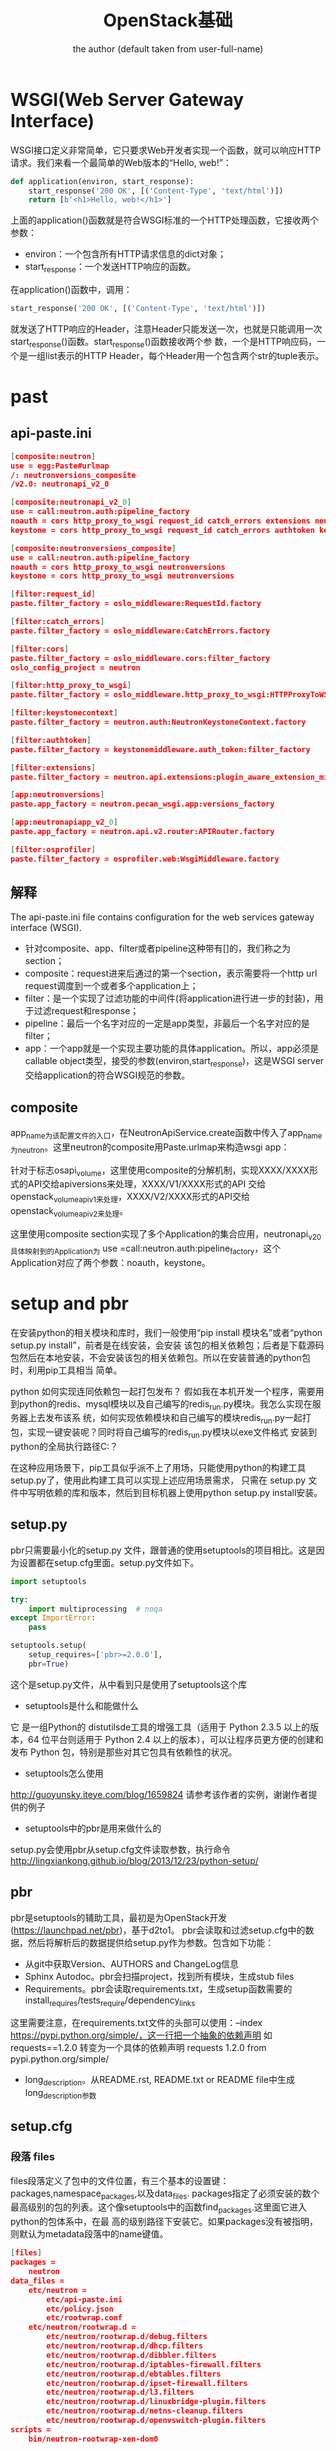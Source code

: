 # -*- org -*-
#+AUTHOR:      the author (default taken from user-full-name)
#+TITLE:       OpenStack基础
#+EMAIL: luhailong@inspur.com
#+KEYWORDS: openstack, rpc
#+OPTIONS: H:4 toc:t num:t

* WSGI(Web Server Gateway Interface)
WSGI接口定义非常简单，它只要求Web开发者实现一个函数，就可以响应HTTP请求。我们来看一个最简单的Web版本的“Hello, web!”：

#+BEGIN_SRC python
def application(environ, start_response):
    start_response('200 OK', [('Content-Type', 'text/html')])
    return [b'<h1>Hello, web!</h1>']
#+END_SRC
上面的application()函数就是符合WSGI标准的一个HTTP处理函数，它接收两个参数：
- environ：一个包含所有HTTP请求信息的dict对象；
- start_response：一个发送HTTP响应的函数。
在application()函数中，调用：
#+BEGIN_SRC python
start_response('200 OK', [('Content-Type', 'text/html')])
#+END_SRC
就发送了HTTP响应的Header，注意Header只能发送一次，也就是只能调用一次start_response()函数。start_response()函数接收两个参
数，一个是HTTP响应码，一个是一组list表示的HTTP Header，每个Header用一个包含两个str的tuple表示。


* past
** api-paste.ini
#+BEGIN_SRC json
[composite:neutron]
use = egg:Paste#urlmap
/: neutronversions_composite
/v2.0: neutronapi_v2_0

[composite:neutronapi_v2_0]
use = call:neutron.auth:pipeline_factory
noauth = cors http_proxy_to_wsgi request_id catch_errors extensions neutronapiapp_v2_0
keystone = cors http_proxy_to_wsgi request_id catch_errors authtoken keystonecontext extensions neutronapiapp_v2_0

[composite:neutronversions_composite]
use = call:neutron.auth:pipeline_factory
noauth = cors http_proxy_to_wsgi neutronversions
keystone = cors http_proxy_to_wsgi neutronversions

[filter:request_id]
paste.filter_factory = oslo_middleware:RequestId.factory

[filter:catch_errors]
paste.filter_factory = oslo_middleware:CatchErrors.factory

[filter:cors]
paste.filter_factory = oslo_middleware.cors:filter_factory
oslo_config_project = neutron

[filter:http_proxy_to_wsgi]
paste.filter_factory = oslo_middleware.http_proxy_to_wsgi:HTTPProxyToWSGI.factory

[filter:keystonecontext]
paste.filter_factory = neutron.auth:NeutronKeystoneContext.factory

[filter:authtoken]
paste.filter_factory = keystonemiddleware.auth_token:filter_factory

[filter:extensions]
paste.filter_factory = neutron.api.extensions:plugin_aware_extension_middleware_factory

[app:neutronversions]
paste.app_factory = neutron.pecan_wsgi.app:versions_factory

[app:neutronapiapp_v2_0]
paste.app_factory = neutron.api.v2.router:APIRouter.factory

[filter:osprofiler]
paste.filter_factory = osprofiler.web:WsgiMiddleware.factory

#+END_SRC

** 解释
The api-paste.ini file contains configuration for the web services gateway interface (WSGI).
- 针对composite、app、filter或者pipeline这种带有[]的，我们称之为section；
- composite：request进来后通过的第一个section，表示需要将一个http url request调度到一个或者多个application上；
- filter：是一个实现了过滤功能的中间件(将application进行进一步的封装)，用于过滤request和response；
- pipeline：最后一个名字对应的一定是app类型，非最后一个名字对应的是filter；
- app：一个app就是一个实现主要功能的具体application。所以，app必须是callable object类型，接受的参数(environ,start_response)，这是WSGI server交给application的符合WSGI规范的参数。


** composite
app_name为该配置文件的入口，在NeutronApiService.create函数中传入了app_name为neutron。这里neutron的composite用Paste.urlmap来构造wsgi app：

针对于标志osapi_volume，这里使用composite的分解机制，实现XXXX/XXXX形式的API交给apiversions来处理，XXXX/V1/XXXX形式的API
交给openstack_volume_api_v1来处理，XXXX/V2/XXXX形式的API交给openstack_volume_api_v2来处理。

这里使用composite section实现了多个Application的集合应用，neutronapi_v2_0具体映射到的Application为
use =call:neutron.auth:pipeline_factory，这个Application对应了两个参数：noauth，keystone。



* setup and pbr

在安装python的相关模块和库时，我们一般使用“pip install 模块名”或者“python setup.py install”，前者是在线安装，会安装
该包的相关依赖包；后者是下载源码包然后在本地安装，不会安装该包的相关依赖包。所以在安装普通的python包时，利用pip工具相当
简单。

python 如何实现连同依赖包一起打包发布？
假如我在本机开发一个程序，需要用到python的redis、mysql模块以及自己编写的redis_run.py模块。我怎么实现在服务器上去发布该系
统，如何实现依赖模块和自己编写的模块redis_run.py一起打包，实现一键安装呢？同时将自己编写的redis_run.py模块以exe文件格式
安装到python的全局执行路径C:\Python27\Scripts下呢？

在这种应用场景下，pip工具似乎派不上了用场，只能使用python的构建工具setup.py了，使用此构建工具可以实现上述应用场景需求，
只需在 setup.py 文件中写明依赖的库和版本，然后到目标机器上使用python setup.py install安装。

** setup.py
pbr只需要最小化的setup.py 文件，跟普通的使用setuptools的项目相比。这是因为设置都在setup.cfg里面。setup.py文件如下。
#+BEGIN_SRC python
import setuptools

try:
    import multiprocessing  # noqa
except ImportError:
    pass

setuptools.setup(
    setup_requires=['pbr>=2.0.0'],
    pbr=True)
#+END_SRC

这个是setup.py文件，从中看到只是使用了setuptools这个库
- setuptools是什么和能做什么
它 是一组Python的 distutilsde工具的增强工具（适用于 Python 2.3.5 以上的版本，64 位平台则适用于 Python 2.4 以上的版本），可以让程序员更方便的创建和发布 Python 包，特别是那些对其它包具有依赖性的状况。
- setuptools怎么使用
http://guoyunsky.iteye.com/blog/1659824
请参考该作者的实例，谢谢作者提供的例子
- setuptools中的pbr是用来做什么的
setup.py会使用pbr从setup.cfg文件读取参数，执行命令 
http://lingxiankong.github.io/blog/2013/12/23/python-setup/

** pbr
pbr是setuptools的辅助工具，最初是为OpenStack开发(https://launchpad.net/pbr)，基于d2to1。
pbr会读取和过滤setup.cfg中的数据，然后将解析后的数据提供给setup.py作为参数。包含如下功能：
- 从git中获取Version、AUTHORS and ChangeLog信息
- Sphinx Autodoc。pbr会扫描project，找到所有模块，生成stub files
- Requirements。pbr会读取requirements.txt，生成setup函数需要的install_requires/tests_require/dependency_links
这里需要注意，在requirements.txt文件的头部可以使用：--index https://pypi.python.org/simple/，这一行把一个抽象的依赖声明
如 requests==1.2.0 转变为一个具体的依赖声明 requests 1.2.0 from pypi.python.org/simple/
- long_description。从README.rst, README.txt or README file中生成long_description参数

** setup.cfg
*** 段落 files
files段落定义了包中的文件位置，有三个基本的设置键：packages,namespace_packages,以及data_files.
packages指定了必须安装的数个最高级别的包的列表。这个像setuptools中的函数find_packages.这里面它进入python的包体系中，在最
高的级别路径下安装它。如果packages没有被指明，则默认为metadata段落中的name键值。
#+BEGIN_SRC json
[files]
packages =
    neutron
data_files =
    etc/neutron =
        etc/api-paste.ini
        etc/policy.json
        etc/rootwrap.conf
    etc/neutron/rootwrap.d =
        etc/neutron/rootwrap.d/debug.filters
        etc/neutron/rootwrap.d/dhcp.filters
        etc/neutron/rootwrap.d/dibbler.filters
        etc/neutron/rootwrap.d/iptables-firewall.filters
        etc/neutron/rootwrap.d/ebtables.filters
        etc/neutron/rootwrap.d/ipset-firewall.filters
        etc/neutron/rootwrap.d/l3.filters
        etc/neutron/rootwrap.d/linuxbridge-plugin.filters
        etc/neutron/rootwrap.d/netns-cleanup.filters
        etc/neutron/rootwrap.d/openvswitch-plugin.filters
scripts =
    bin/neutron-rootwrap-xen-dom0
#+END_SRC

*** 段落entry_points
这个段落定义了命令行命令以及python的库lib的进入点。
里面的内容分成子段落，子段落的头行设置了一组进入点的最高级目录的名称，里面定义了键值对，描述了会被安装的进入点。
#+BEGIN_SRC json
[entry_points]
wsgi_scripts =
    neutron-api = neutron.server:get_application
console_scripts =
    neutron-db-manage = neutron.db.migration.cli:main
    neutron-debug = neutron.debug.shell:main
    neutron-dhcp-agent = neutron.cmd.eventlet.agents.dhcp:main
    neutron-keepalived-state-change = neutron.cmd.keepalived_state_change:main

neutron.core_plugins =
    ml2 = neutron.plugins.ml2.plugin:Ml2Plugin
neutron.service_plugins =
    router = neutron.services.l3_router.l3_router_plugin:L3RouterPlugin
    metering = neutron.services.metering.metering_plugin:MeteringPlugin
    tag = neutron.services.tag.tag_plugin:TagPlugin

neutron.ml2.type_drivers =
    flat = neutron.plugins.ml2.drivers.type_flat:FlatTypeDriver
    local = neutron.plugins.ml2.drivers.type_local:LocalTypeDriver

#+END_SRC

* eventlet
** 介绍
协程，又称微线程，纤程。英文名Coroutine。
协程的概念很早就提出来了，但直到最近几年才在某些语言（如Lua）中得到广泛应用。
子程序，或者称为函数，在所有语言中都是层级调用，比如A调用B，B在执行过程中又调用了C，C执行完毕返回，B执行完毕返回，最后是A执行完毕。
所以子程序调用是通过栈实现的，一个线程就是执行一个子程序。
子程序调用总是一个入口，一次返回，调用顺序是明确的。而协程的调用和子程序不同。
协程看上去也是子程序，但执行过程中，在子程序内部可中断，然后转而执行别的子程序，在适当的时候再返回来接着执行。
注意，在一个子程序中中断，去执行其他子程序，不是函数调用，有点类似CPU的中断。

Python对协程的支持是通过generator实现的。
在generator中，我们不但可以通过for循环来迭代，还可以不断调用next()函数获取由yield语句返回的下一个值。
但是Python的yield不但可以返回一个值，它还可以接收调用者发出的参数。


协程有什么好处呢？
- 每个coroutine有自己私有的stack及局部变量。
- 同一时间只有一个coroutine在执行，无需对全局变量加锁。
- 顺序可控，完全由程序控制执行的顺序。而通常的多线程一旦启动，它的运行时序是没法预测的，因此通常会给测试所有的情况带来困难。所以能用coroutine解决的场合应当优先使用coroutine。

** API

** pecan
 Pecan是一个路由对象分发的oython web框架。本质上可以将url通过分割为每一部分，然后对每一部分查找对应处理该URL部分的处理类，处理后，继续交给后面部分的URL处理，直到所有URL部分都被处理后，调用最后分割的URL对应的处理函数处理.
参考文档：https://pecan.readthedocs.org/en/latest/index.html。

* iptables

* oslo
oslo是OpenStack通用库，包括了众多不需要重复发明的“轮子”。主要的作用就是把OpenStack里面通用的架构抽象提取出来形成一个代码库，和其他的第三方Python库一样，只需要在项目中import对应的库就行了。Oslo库包括很多的子项目，下面列举一些进行简单的介绍：
Cliff(Command Line Formulation Framework)：可以用来帮助构建命令行程序。主程序只负责基本的命令行参数的解析，然后调用各个子命令去执行不同的操作。
oslo.config：用于接续命令行和配置文件中的配置选项，是oslo的第一个项目。
oslo.db：针对SQLAlchemy访问的抽象。
oslo.i18n：对Python gettext模块的封装，主要用于字符串的翻译和国际化。
oslo.messaging：为OpenStack各个项目使用RPC和事件通知提供一套统一的接口。
stevedore：运行时动态载入代码。
oslo.policy：负责policy的验证和rules的管理。
oslo.rootwrap：让其他OpenStack服务以root身份执行shell命令。一般来说OpenStack的服务都是以非特权用户的身份运行的。
oslo.test：提供单元测试的基础框架。

* python代码中各种注释装饰器的用法

** @abc.abstractmethod
** @six
** @


* FloatingIp
** neutron FloatingIP实现

[[./jpg/fip.jpg]]

*** router外网接口IP
#+BEGIN_SRC 
neutron router-gateway-set $ROUTER_ID $EXTERNAL_NETWORK_ID
#+END_SRC


*** iptables处理
#+BEGIN_SRC json

-A PREROUTING -j neutron-l3-agent-PREROUTING

-A POSTROUTING -j neutron-l3-agent-POSTROUTING

-A POSTROUTING -j neutron-postrouting-bottom

-A OUTPUT -j neutron-l3-agent-OUTPUT

-A neutron-l3-agent-snat -j neutron-l3-agent-float-snat

-A neutron-l3-agent-snat -s 70.0.0.0/24 -j SNAT --to-source 192.168.12.10

-A neutron-postrouting-bottom -j neutron-l3-agent-snat

#+END_SRC

#+BEGIN_SRC json
-A neutron-l3-agent-OUTPUT -d 192.168.12.11/32 -j DNAT --to-destination 70.0.0.3

-A neutron-l3-agent-PREROUTING -d 192.168.12.11/32 -j DNAT --to-destination 70.0.0.3

-A neutron-l3-agent-float-snat -s 70.0.0.3/32 -j SNAT --to-source 192.168.12.11
#+END_SRC
** FloatingIP功能代码
*** 入口
- agent由rpc接口接收到消息，然后处理，交给对应的函数
注册rpc接口
#+BEGIN_SRC python
 self.plugin_rpc = L3PluginApi(topics.L3PLUGIN, host)
#+END_SRC

*** FloatingIp申请
#+BEGIN_SRC python
services.l3_router_plugin.py

 def create_floatingip(self, context, floatingip):
        """Create floating IP.

        :param context: Neutron request context
        :param floatingip: data for the floating IP being created
        :returns: A floating IP object on success

        As the l3 router plugin asynchronously creates floating IPs
        leveraging the l3 agent, the initial status for the floating
        IP object will be DOWN.
        """
        return super(L3RouterPlugin, self).create_floatingip(
            context, floatingip,
            initial_status=n_const.FLOATINGIP_STATUS_DOWN)
#+END_SRC

#+BEGIN_SRC python
neutron/agent/l3/agent.py

    def routers_updated(self, context, routers):
        """Deal with routers modification and creation RPC message."""
        LOG.debug('Got routers updated notification :%s', routers)
        if routers:
            # This is needed for backward compatibility
            if isinstance(routers[0], dict):
                routers = [router['id'] for router in routers]
            for id in routers:
                update = queue.RouterUpdate(id, queue.PRIORITY_RPC)
                self._queue.add(update)

#+END_SRC
*** FloatingIp分配
process_floating_ip_nat_rules



* 创建一个Openstack项目
https://docs.openstack.org/infra/manual/creators.html

- 当你的项目逻辑架构定了之后，首先是提供 CLI 启动服务，我一般把启动脚本放在cmd文件夹下，并在 setup.cfg 中注册。
- 在写代码时，引用到的 python lib，可以直接从openstack global requirments文件中拷贝到自己的 requirements.txt 中。
- 想好 API 框架用啥，我比较常用的是 Pecan+WSME
- 如果你的 project 有两个或以上的 components，就要创建 rpc 通信层，还有 context 该怎么传递。
- 数据库的 model 设计以及 sqlalchemy api 的实现，还有就是 db migration

